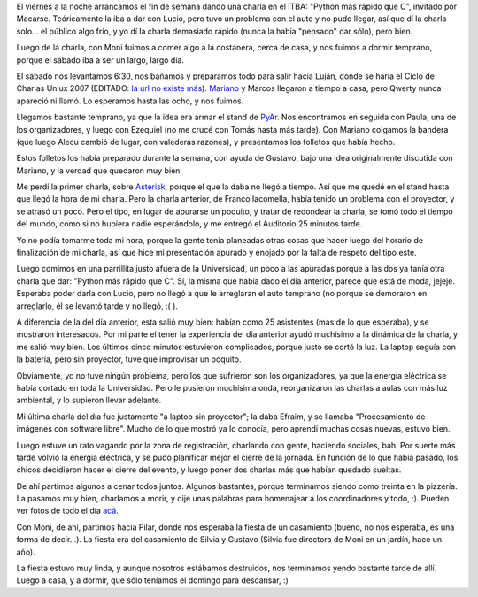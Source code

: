 .. title: Agitado comienzo de fin de semana
.. date: 2007-11-05 07:08:57
.. tags: charlas, conferencia, Unlux, casamiento

El viernes a la noche arrancamos el fin de semana dando una charla en el ITBA: "Python más rápido que C", invitado por Macarse. Teóricamente la iba a dar con Lucio, pero tuvo un problema con el auto y no pudo llegar, así que dí la charla solo... el público algo frío, y yo dí la charla demasiado rápido (nunca la había "pensado" dar sólo), pero bien.

Luego de la charla, con Moni fuimos a comer algo a la costanera, cerca de casa, y nos fuimos a dormir temprano, porque el sábado iba a ser un largo, largo día.

El sábado nos levantamos 6:30, nos bañamos y preparamos todo para salir hacia Luján, donde se haría el Ciclo de Charlas Unlux 2007 (EDITADO: `la url no existe más <http://unlux.com.ar/index.php>`_). `Mariano <https://chaghi.com.ar/>`_ y Marcos llegaron a tiempo a casa, pero Qwerty nunca apareció ni llamó. Lo esperamos hasta las ocho, y nos fuimos.

Llegamos bastante temprano, ya que la idea era armar el stand de `PyAr <http://www.python.org.ar/>`_. Nos encontramos en seguida con Paula, una de los organizadores, y luego con Ezequiel (no me crucé con Tomás hasta más tarde). Con Mariano colgamos la bandera (que luego Alecu cambió de lugar, con valederas razones), y presentamos los folletos que había hecho.

Estos folletos los había preparado durante la semana, con ayuda de Gustavo, bajo una idea originalmente discutida con Mariano, y la verdad que quedaron muy bien:

.. image:: /images/unlux07/folleto.jpeg

Me perdí la primer charla, sobre `Asterisk <http://es.wikipedia.org/wiki/Asterisk>`_, porque el que la daba no llegó a tiempo. Así que me quedé en el stand hasta que llegó la hora de mi charla. Pero la charla anterior, de Franco Iacomella, había tenido un problema con el proyector, y se atrasó un poco. Pero el tipo, en lugar de apurarse un poquito, y tratar de redondear la charla, se tomó todo el tiempo del mundo, como si no hubiera nadie esperándolo, y me entregó el Auditorio 25 minutos tarde.

Yo no podía tomarme toda mi hora, porque la gente tenía planeadas otras cosas que hacer luego del horario de finalización de mi charla, así que hice mi presentación apurado y enojado por la falta de respeto del tipo este.

Luego comimos en una parrillita justo afuera de la Universidad, un poco a las apuradas porque a las dos ya tanía otra charla que dar: "Python más rápido que C". Sí, la misma que había dado el día anterior, parece que está de moda, jejeje. Esperaba poder darla con Lucio, pero no llegó a que le arreglaran el auto temprano (no porque se demoraron en arreglarlo, él se levantó tarde y no llegó, :( ).

.. image:: /images/unlux07/yo.jpeg

A diferencia de la del día anterior, esta salió muy bien: habían como 25 asistentes (más de lo que esperaba), y se mostraron interesados. Por mi parte el tener la experiencia del día anterior ayudó muchísimo a la dinámica de la charla, y me salió muy bien. Los últimos cinco minutos estuvieron complicados, porque justo se cortó la luz. La laptop seguía con la batería, pero sin proyector, tuve que improvisar un poquito.

Obviamente, yo no tuve ningún problema, pero los que sufrieron son los organizadores, ya que la energía eléctrica se había cortado en toda la Universidad. Pero le pusieron muchísima onda, reorganizaron las charlas a aulas con más luz ambiental, y lo supieron llevar adelante.

Mi última charla del día fue justamente "a laptop sin proyector"; la daba Efraim, y se llamaba "Procesamiento de imágenes con software libre". Mucho de lo que mostró ya lo conocía, pero aprendí muchas cosas nuevas, estuvo bien.

Luego estuve un rato vagando por la zona de registración, charlando con gente, haciendo sociales, bah. Por suerte más tarde volvió la energía eléctrica, y se pudo planificar mejor el cierre de la jornada. En función de lo que había pasado, los chicos decidieron hacer el cierre del evento, y luego poner dos charlas más que habían quedado sueltas.

.. image:: /images/unlux07/organiz.jpeg

De ahí partimos algunos a cenar todos juntos. Algunos bastantes, porque terminamos siendo como treinta en la pizzería. La pasamos muy bien, charlamos a morir, y dije unas palabras para homenajear a los coordinadores y todo, :). Pueden ver fotos de todo el día `acá <https://www.dropbox.com/sh/udqhn2397lf34fh/AADmRsnbKjYWheA_79ql9UU-a?dl=0>`_.

Con Moni, de ahí, partimos hacia Pilar, donde nos esperaba la fiesta de un casamiento (bueno, no nos esperaba, es una forma de decir...). La fiesta era del casamiento de Silvia y Gustavo (Silvia fue directora de Moni en un jardín, hace un año).

La fiesta estuvo muy linda, y aunque nosotros estábamos destruidos, nos terminamos yendo bastante tarde de allí. Luego a casa, y a dormir, que sólo teníamos el domingo para descansar, :)
